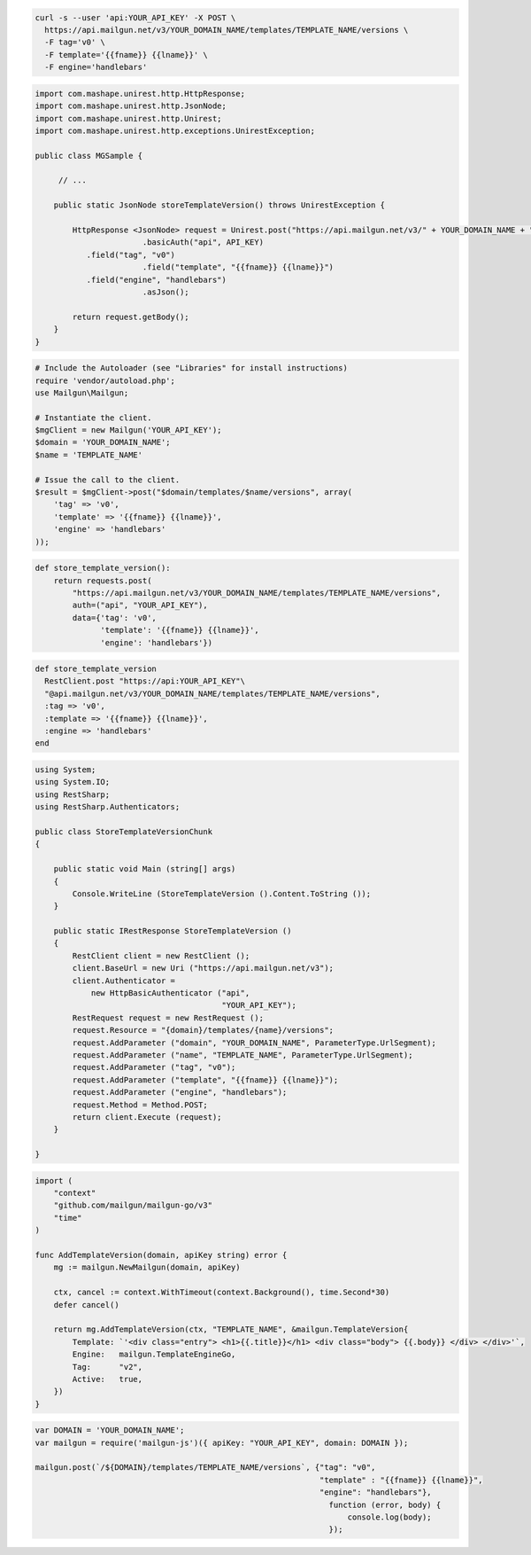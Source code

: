 .. code-block:: bash

  curl -s --user 'api:YOUR_API_KEY' -X POST \
    https://api.mailgun.net/v3/YOUR_DOMAIN_NAME/templates/TEMPLATE_NAME/versions \
    -F tag='v0' \
    -F template='{{fname}} {{lname}}' \
    -F engine='handlebars'

.. code-block:: java

 import com.mashape.unirest.http.HttpResponse;
 import com.mashape.unirest.http.JsonNode;
 import com.mashape.unirest.http.Unirest;
 import com.mashape.unirest.http.exceptions.UnirestException;
 
 public class MGSample {
 
      // ...
 
     public static JsonNode storeTemplateVersion() throws UnirestException {
 
         HttpResponse <JsonNode> request = Unirest.post("https://api.mailgun.net/v3/" + YOUR_DOMAIN_NAME + "/templates/TEMPLATE_NAME/versions")
 			.basicAuth("api", API_KEY)
            .field("tag", "v0")
 			.field("template", "{{fname}} {{lname}}")
            .field("engine", "handlebars")
 			.asJson();
 
         return request.getBody();
     }
 }

.. code-block:: php

  # Include the Autoloader (see "Libraries" for install instructions)
  require 'vendor/autoload.php';
  use Mailgun\Mailgun;

  # Instantiate the client.
  $mgClient = new Mailgun('YOUR_API_KEY');
  $domain = 'YOUR_DOMAIN_NAME';
  $name = 'TEMPLATE_NAME'

  # Issue the call to the client.
  $result = $mgClient->post("$domain/templates/$name/versions", array(
      'tag' => 'v0',
      'template' => '{{fname}} {{lname}}',
      'engine' => 'handlebars'
  ));

.. code-block:: py

 def store_template_version():
     return requests.post(
         "https://api.mailgun.net/v3/YOUR_DOMAIN_NAME/templates/TEMPLATE_NAME/versions",
         auth=("api", "YOUR_API_KEY"),
         data={'tag': 'v0',
               'template': '{{fname}} {{lname}}',
               'engine': 'handlebars'})

.. code-block:: rb

 def store_template_version
   RestClient.post "https://api:YOUR_API_KEY"\
   "@api.mailgun.net/v3/YOUR_DOMAIN_NAME/templates/TEMPLATE_NAME/versions",
   :tag => 'v0',
   :template => '{{fname}} {{lname}}',
   :engine => 'handlebars'
 end

.. code-block:: csharp

 using System;
 using System.IO;
 using RestSharp;
 using RestSharp.Authenticators;

 public class StoreTemplateVersionChunk
 {

     public static void Main (string[] args)
     {
         Console.WriteLine (StoreTemplateVersion ().Content.ToString ());
     }

     public static IRestResponse StoreTemplateVersion ()
     {
         RestClient client = new RestClient ();
         client.BaseUrl = new Uri ("https://api.mailgun.net/v3");
         client.Authenticator =
             new HttpBasicAuthenticator ("api",
                                         "YOUR_API_KEY");
         RestRequest request = new RestRequest ();
         request.Resource = "{domain}/templates/{name}/versions";
         request.AddParameter ("domain", "YOUR_DOMAIN_NAME", ParameterType.UrlSegment);
         request.AddParameter ("name", "TEMPLATE_NAME", ParameterType.UrlSegment);
         request.AddParameter ("tag", "v0");
         request.AddParameter ("template", "{{fname}} {{lname}}");
         request.AddParameter ("engine", "handlebars");
         request.Method = Method.POST;
         return client.Execute (request);
     }

 }

.. code-block:: go

    import (
        "context"
        "github.com/mailgun/mailgun-go/v3"
        "time"
    )

    func AddTemplateVersion(domain, apiKey string) error {
        mg := mailgun.NewMailgun(domain, apiKey)

        ctx, cancel := context.WithTimeout(context.Background(), time.Second*30)
        defer cancel()

        return mg.AddTemplateVersion(ctx, "TEMPLATE_NAME", &mailgun.TemplateVersion{
            Template: `'<div class="entry"> <h1>{{.title}}</h1> <div class="body"> {{.body}} </div> </div>'`,
            Engine:   mailgun.TemplateEngineGo,
            Tag:      "v2",
            Active:   true,
        })
    }

.. code-block:: js

 var DOMAIN = 'YOUR_DOMAIN_NAME';
 var mailgun = require('mailgun-js')({ apiKey: "YOUR_API_KEY", domain: DOMAIN });

 mailgun.post(`/${DOMAIN}/templates/TEMPLATE_NAME/versions`, {"tag": "v0",
                                                              "template" : "{{fname}} {{lname}}",
                                                              "engine": "handlebars"},
                                                                function (error, body) {
                                                                    console.log(body);
                                                                });

